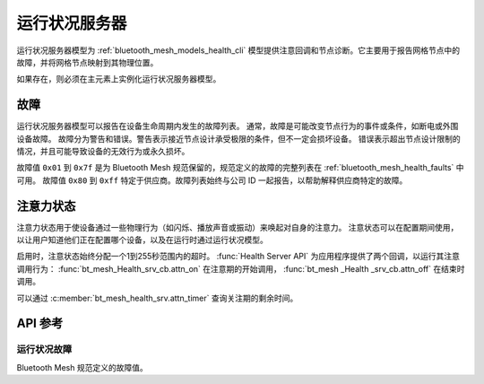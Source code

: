 .. _bluetooth_mesh_models_health_srv:

运行状况服务器
#################

运行状况服务器模型为 :ref:`bluetooth_mesh_models_health_cli` 模型提供注意回调和节点诊断。它主要用于报告网格节点中的故障，并将网格节点映射到其物理位置。

如果存在，则必须在主元素上实例化运行状况服务器模型。

故障
******

运行状况服务器模型可以报告在设备生命周期内发生的故障列表。
通常，故障是可能改变节点行为的事件或条件，如断电或外围设备故障。
故障分为警告和错误。警告表示接近节点设计承受极限的条件，但不一定会损坏设备。
错误表示超出节点设计限制的情况，并且可能导致设备的无效行为或永久损坏。

故障值 ``0x01`` 到 ``0x7f`` 是为 Bluetooth Mesh 规范保留的，规范定义的故障的完整列表在 :ref:`bluetooth_mesh_health_faults` 中可用。
故障值 ``0x80`` 到 ``0xff`` 特定于供应商。故障列表始终与公司 ID 一起报告，以帮助解释供应商特定的故障。


.. _bluetooth_mesh_models_health_srv_attention:

注意力状态
***************

注意力状态用于使设备通过一些物理行为（如闪烁、播放声音或振动）来唤起对自身的注意力。
注意状态可以在配置期间使用，以让用户知道他们正在配置哪个设备，以及在运行时通过运行状况模型。

启用时，注意状态始终分配一个1到255秒范围内的超时。 :func:`Health Server API` 为应用程序提供了两个回调，以运行其注意调用行为： :func:`bt_mesh_Health_srv_cb.attn_on` 在注意期的开始调用， :func:`bt_mesh _Health _srv_cb.attn_off` 在结束时调用。

可以通过 :c:member:`bt_mesh_health_srv.attn_timer` 查询关注期的剩余时间。

API 参考
*************

.. doxygengroup:: bt_mesh_health_srv

.. _bluetooth_mesh_health_faults:

运行状况故障
=============

Bluetooth Mesh 规范定义的故障值。

.. doxygengroup:: bt_mesh_health_faults
